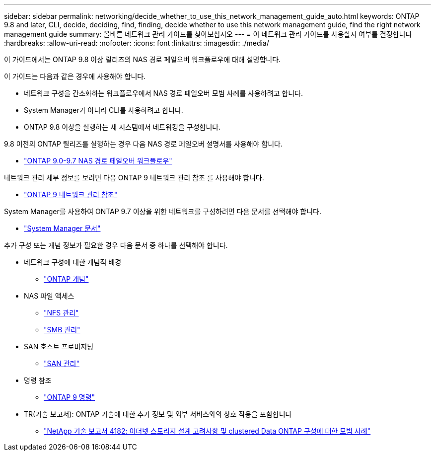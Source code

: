 ---
sidebar: sidebar 
permalink: networking/decide_whether_to_use_this_network_management_guide_auto.html 
keywords: ONTAP 9.8 and later, CLI, decide, deciding, find, finding, decide whether to use this network management guide, find the right network management guide 
summary: 올바른 네트워크 관리 가이드를 찾아보십시오 
---
= 이 네트워크 관리 가이드를 사용할지 여부를 결정합니다
:hardbreaks:
:allow-uri-read: 
:nofooter: 
:icons: font
:linkattrs: 
:imagesdir: ./media/


[role="lead"]
이 가이드에서는 ONTAP 9.8 이상 릴리즈의 NAS 경로 페일오버 워크플로우에 대해 설명합니다.

이 가이드는 다음과 같은 경우에 사용해야 합니다.

* 네트워크 구성을 간소화하는 워크플로우에서 NAS 경로 페일오버 모범 사례를 사용하려고 합니다.
* System Manager가 아니라 CLI를 사용하려고 합니다.
* ONTAP 9.8 이상을 실행하는 새 시스템에서 네트워킹을 구성합니다.


9.8 이전의 ONTAP 릴리즈를 실행하는 경우 다음 NAS 경로 페일오버 설명서를 사용해야 합니다.

* link:../networking-manual-config/index.html["ONTAP 9.0-9.7 NAS 경로 페일오버 워크플로우"^]


네트워크 관리 세부 정보를 보려면 다음 ONTAP 9 네트워크 관리 참조 를 사용해야 합니다.

* link:../networking/index.html["ONTAP 9 네트워크 관리 참조"^]


System Manager를 사용하여 ONTAP 9.7 이상을 위한 네트워크를 구성하려면 다음 문서를 선택해야 합니다.

* link:https://docs.netapp.com/us-en/ontap/["System Manager 문서"^]


추가 구성 또는 개념 정보가 필요한 경우 다음 문서 중 하나를 선택해야 합니다.

* 네트워크 구성에 대한 개념적 배경
+
** link:../concepts/index.html["ONTAP 개념"^]


* NAS 파일 액세스
+
** link:../nfs-admin/index.html["NFS 관리"^]
** link:../smb-admin/index.html["SMB 관리"^]


* SAN 호스트 프로비저닝
+
** link:../san-admin/index.html["SAN 관리"^]


* 명령 참조
+
** http://docs.netapp.com/ontap-9/topic/com.netapp.doc.dot-cm-cmpr/GUID-5CB10C70-AC11-41C0-8C16-B4D0DF916E9B.html["ONTAP 9 명령"^]


* TR(기술 보고서): ONTAP 기술에 대한 추가 정보 및 외부 서비스와의 상호 작용을 포함합니다
+
** http://www.netapp.com/us/media/tr-4182.pdf["NetApp 기술 보고서 4182: 이더넷 스토리지 설계 고려사항 및 clustered Data ONTAP 구성에 대한 모범 사례"^]



